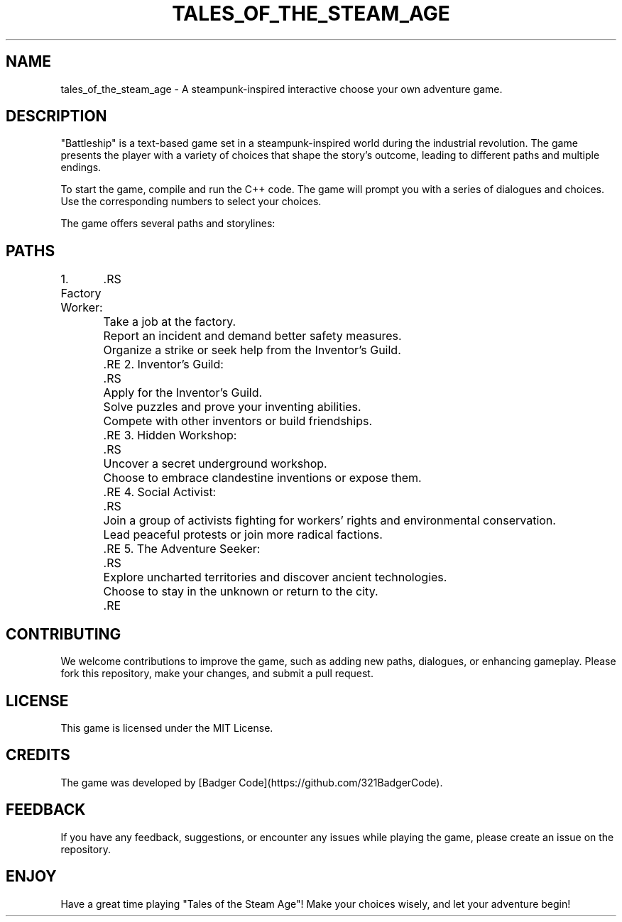 ./" Badger
.TH "TALES_OF_THE_STEAM_AGE" 1 "August 2023" "Version 1.0" "Tales of the Steam Age Manual"
.SH NAME
tales_of_the_steam_age \- A steampunk-inspired interactive choose your own adventure game.
.SH DESCRIPTION
"Battleship" is a text-based game set in a steampunk-inspired world during the industrial revolution. The game presents the player with a variety of choices that shape the story's outcome, leading to different paths and multiple endings.
.PP
To start the game, compile and run the C++ code. The game will prompt you with a series of dialogues and choices. Use the corresponding numbers to select your choices.
.PP
The game offers several paths and storylines:
.SH PATHS
1. Factory Worker:
	.RS
	Take a job at the factory.
	Report an incident and demand better safety measures.
	Organize a strike or seek help from the Inventor's Guild.
	.RE
2. Inventor's Guild:
	.RS
	Apply for the Inventor's Guild.
	Solve puzzles and prove your inventing abilities.
	Compete with other inventors or build friendships.
	.RE
3. Hidden Workshop:
	.RS
	Uncover a secret underground workshop.
	Choose to embrace clandestine inventions or expose them.
	.RE
4. Social Activist:
	.RS
	Join a group of activists fighting for workers' rights and environmental conservation.
	Lead peaceful protests or join more radical factions.
	.RE
5. The Adventure Seeker:
	.RS
	Explore uncharted territories and discover ancient technologies.
	Choose to stay in the unknown or return to the city.
	.RE
.SH CONTRIBUTING
We welcome contributions to improve the game, such as adding new paths, dialogues, or enhancing gameplay. Please fork this repository, make your changes, and submit a pull request.
.SH LICENSE
This game is licensed under the MIT License.
.SH CREDITS
The game was developed by [Badger Code](https://github.com/321BadgerCode).
.SH FEEDBACK
If you have any feedback, suggestions, or encounter any issues while playing the game, please create an issue on the repository.
.SH ENJOY
Have a great time playing "Tales of the Steam Age"! Make your choices wisely, and let your adventure begin!